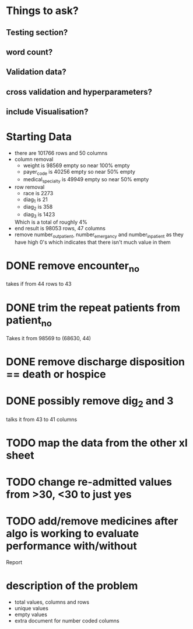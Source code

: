 * Things to ask?
** Testing section?
** word count?
** Validation data?

** cross validation and hyperparameters?
** include Visualisation?

* Starting Data
  - there are 101766 rows and  50 columns
  - column removal
    - weight is 98569 empty so near 100% empty
    - payer_code is 40256 empty so near 50% empty
    - medical_specialty is 49949 empty so near 50% empty
  - row removal
    - race is 2273
    - diag_1 is 21
    - diag_2 is 358
    - diag_3 is 1423
    Which is a total of roughly 4%
  - end result is 98053 rows, 47 columns
  - remove number_outpatient, number_emergancy and number_inpatient as they have high 0's
    which indicates that there isn't much value in them

* DONE remove encounter_no
  takes if from 44 rows to 43
* DONE trim the repeat patients from patient_no
  Takes it from 98569 to (68630, 44)
* DONE remove discharge disposition == death or hospice
* DONE possibly remove dig_2 and 3
  talks it from 43 to 41 columns
* TODO map the data from the other xl sheet
* TODO change re-admitted values from >30, <30 to just yes
* TODO add/remove medicines after algo is working to evaluate performance with/without

Report
* description of the problem
  - total values, columns and rows
  - unique values
  - empty values
  - extra document for number coded columns
